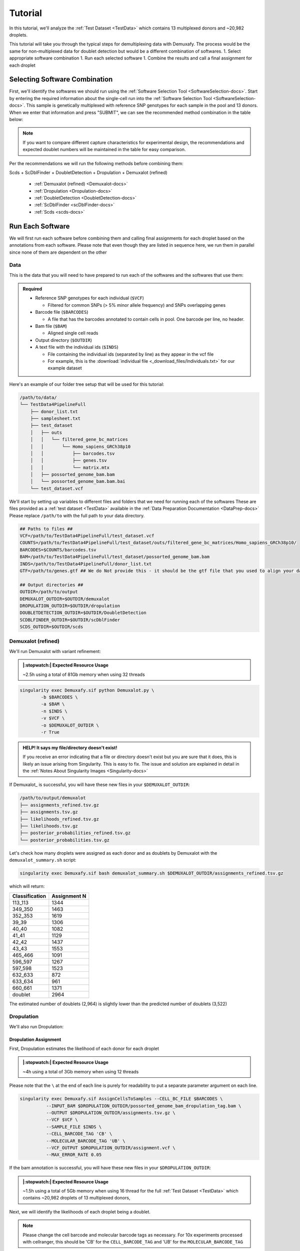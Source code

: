 Tutorial
==========

In this tutorial, we'll analyze the :ref:`Test Dataset <TestData>` which contains 13 multiplexed donors and ~20,982 droplets.

This tutorial will take you through the typical steps for demultiplexing data with Demuxafy. 
The process would be the same for non-multiplexed data for doublet detection but would be a different combination of softwares.
1. Select appropriate software combination
1. Run each selected software
1. Combine the results and call a final assignment for each droplet


Selecting Software Combination
-------------------------------
First, we'll identify the softwares we should run using the :ref:`Software Selection Tool <SoftwareSelection-docs>`.
Start by entering the required information about the single-cell run into the :ref:`Software Selection Tool <SoftwareSelection-docs>`.
This sample is genetically multiplexed with reference SNP genotypes for each sample in the pool and 13 donors.
When we enter that information and press "SUBMIT", we can see the recommended method combination in the table below:

.. image:: _figures/software_selection_tutorial.png

.. admonition:: Note

  If you want to compare different capture characteristics for experimental design, the recommendations and expected doublet numbers will be maintained in the table for easy comparison.

Per the recommendations we will run the following methods before combining them:

Scds + ScDblFinder + DoubletDetection + Dropulation + Demuxalot (refined)

  - :ref:`Demuxalot (refined) <Demuxalot-docs>`
  - :ref:`Dropulation <Dropulation-docs>`
  - :ref:`DoubletDetection <DoubletDetection-docs>`
  - :ref:`ScDblFinder <scDblFinder-docs>`
  - :ref:`Scds <scds-docs>`




Run Each Software
-------------------------------
We will first run each software before combining them and calling final assignments for each droplet based on the annotations from each software.
Please note that even though they are listed in sequence here, we run them in parallel since none of them are dependent on the other



Data
^^^^^^
This is the data that you will need to have prepared to run each of the softwares and the softwares that use them:

.. admonition:: Required
  :class: important

  - Reference SNP genotypes for each individual (``$VCF``)

    - Filtered for common SNPs (> 5% minor allele frequency) and SNPs overlapping genes

  - Barcode file (``$BARCODES``)

    - A file that has the barcodes annotated to contain cells in pool. One barcode per line, no header.

  - Bam file (``$BAM``)

    - Aligned single cell reads

  - Output directory (``$OUTDIR``)

  - A text file with the individual ids (``$INDS``)
    
    - File containing the individual ids (separated by line) as they appear in the vcf file

    - For example, this is the :download:`individual file <_download_files/Individuals.txt>` for our example dataset


Here's an example of our folder tree setup that will be used for this tutorial:


.. code-block:: bash

  /path/to/data/
  └── TestData4PipelineFull
      ├── donor_list.txt
      ├── samplesheet.txt
      ├── test_dataset
      │   ├── outs
      │   │   └── filtered_gene_bc_matrices
      │   │       └── Homo_sapiens_GRCh38p10
      │   │           ├── barcodes.tsv
      │   │           ├── genes.tsv
      │   │           └── matrix.mtx
      │   ├── possorted_genome_bam.bam
      │   └── possorted_genome_bam.bam.bai
      └── test_dataset.vcf


We'll start by setting up variables to different files and folders that we need for running each of the softwares
These are files provided as a :ref:`test dataset <TestData>` available in the :ref:`Data Preparation Documentation <DataPrep-docs>`
Please replace ``/path/to`` with the full path to your data directory.


.. code-block:: bash

  ## Paths to files ##
  VCF=/path/to/TestData4PipelineFull/test_dataset.vcf
  COUNTS=/path/to/TestData4PipelineFull/test_dataset/outs/filtered_gene_bc_matrices/Homo_sapiens_GRCh38p10/
  BARCODES=$COUNTS/barcodes.tsv
  BAM=/path/to/TestData4PipelineFull/test_dataset/possorted_genome_bam.bam
  INDS=/path/to/TestData4PipelineFull/donor_list.txt
  GTF=/path/to/genes.gtf ## We do Not provide this - it should be the gtf file that you used to align your data. Otherwise you can download an appropriate gtf file from https://www.gencodegenes.org/human/

  ## Output directories ##
  OUTDIR=/path/to/output
  DEMUXALOT_OUTDIR=$OUTDIR/demuxalot
  DROPULATION_OUTDIR=$OUTDIR/dropulation
  DOUBLETDETECTION_OUTDIR=$OUTDIR/DoubletDetection
  SCDBLFINDER_OUTDIR=$OUTDIR/scDblFinder
  SCDS_OUTDIR=$OUTDIR/scds



Demuxalot (refined)
^^^^^^^^^^^^^^^^^^^^^
We'll run Demuxalot with variant refinement:


.. admonition:: |:stopwatch:| Expected Resource Usage
  :class: note

  ~2.5h using a total of 81Gb memory when using 32 threads



.. code-block:: bash

  singularity exec Demuxafy.sif python Demuxalot.py \
          -b $BARCODES \
          -a $BAM \
          -n $INDS \
          -v $VCF \
          -o $DEMUXALOT_OUTDIR \
          -r True

.. admonition:: HELP! It says my file/directory doesn't exist!
  :class: dropdown

  If you receive an error indicating that a file or directory doesn't exist but you are sure that it does, this is likely an issue arising from Singularity.
  This is easy to fix.
  The issue and solution are explained in detail in the :ref:`Notes About Singularity Images <Singularity-docs>`


If Demuxalot_ is successful, you will have these new files in your ``$DEMUXALOT_OUTDIR``:

.. code-block:: bash

  /path/to/output/demuxalot
  ├── assignments_refined.tsv.gz
  ├── assignments.tsv.gz
  ├── likelihoods_refined.tsv.gz
  ├── likelihoods.tsv.gz
  ├── posterior_probabilities_refined.tsv.gz
  └── posterior_probabilities.tsv.gz

Let's check how many droplets were assigned as each donor and as doublets by Demuxalot with the ``demuxalot_summary.sh`` script:

.. code-block:: bash

  singularity exec Demuxafy.sif bash demuxalot_summary.sh $DEMUXALOT_OUTDIR/assignments_refined.tsv.gz


which will return:

+-----------------+--------------+
| Classification  | Assignment N |
+=================+==============+
| 113_113         | 1344         |
+-----------------+--------------+
| 349_350         | 1463         |
+-----------------+--------------+
| 352_353         | 1619         |
+-----------------+--------------+
| 39_39           | 1306         |
+-----------------+--------------+
| 40_40           | 1082         |
+-----------------+--------------+
| 41_41           | 1129         |
+-----------------+--------------+
| 42_42           | 1437         |
+-----------------+--------------+
| 43_43           | 1553         |
+-----------------+--------------+
| 465_466         | 1091         |
+-----------------+--------------+
| 596_597         | 1267         |
+-----------------+--------------+
| 597_598         | 1523         |
+-----------------+--------------+
| 632_633         | 872          |
+-----------------+--------------+
| 633_634         | 961          |
+-----------------+--------------+
| 660_661         | 1371         |
+-----------------+--------------+
| doublet         | 2964         |
+-----------------+--------------+

The estimated number of doublets (2,964) is slightly lower than the predicted number of doublets (3,522)



Dropulation
^^^^^^^^^^^^
We'll also run Dropulation:

Dropulation Assignment
++++++++++++++++++++++++++++++
First, Dropulation estimates the likelihood of each donor for each droplet

.. admonition:: |:stopwatch:| Expected Resource Usage
  :class: note

  ~4h using a total of 3Gb memory when using 12 threads


Please note that the ``\`` at the end of each line is purely for readability to put a separate parameter argument on each line.

.. code-block:: bash

  singularity exec Demuxafy.sif AssignCellsToSamples --CELL_BC_FILE $BARCODES \
            --INPUT_BAM $DROPULATION_OUTDIR/possorted_genome_bam_dropulation_tag.bam \
            --OUTPUT $DROPULATION_OUTDIR/assignments.tsv.gz \
            --VCF $VCF \
            --SAMPLE_FILE $INDS \
            --CELL_BARCODE_TAG 'CB' \
            --MOLECULAR_BARCODE_TAG 'UB' \
            --VCF_OUTPUT $DROPULATION_OUTDIR/assignment.vcf \
            --MAX_ERROR_RATE 0.05


If the bam annotation is successful, you will have these new files in your ``$DROPULATION_OUTDIR``:

.. code-block:: bash
  :emphasize-lines: 2,3,4

  /path/to/output/dropulation
  ├── assignments.tsv.gz
  ├── out_vcf.vcf
  ├── out_vcf.vcf.idx
  └── possorted_genome_bam_dropulation_tag.bam

.. admonition:: |:stopwatch:| Expected Resource Usage
  :class: note

  ~1.5h using a total of 5Gb memory when using 16 thread for the full :ref:`Test Dataset <TestData>` which contains ~20,982 droplets of 13 multiplexed donors,

Next, we will identify the likelihoods of each droplet being a doublet.

.. admonition:: Note
  :class: note

  Please change the cell barcode and molecular barcode tags as necessary. 
  For 10x experiments processed with cellranger, this should be 'CB' for the ``CELL_BARCODE_TAG`` and 'UB' for the ``MOLECULAR_BARCODE_TAG``

Please note that the ``\`` at the end of each line is purely for readability to put a separate parameter argument on each line.

.. code-block:: bash

  singularity exec Demuxafy.sif DetectDoublets --CELL_BC_FILE $BARCODES \
            --INPUT_BAM $DROPULATION_OUTDIR/possorted_genome_bam_dropulation_tag.bam \
            --OUTPUT $DROPULATION_OUTDIR/likelihoods.tsv.gz \
            --VCF $VCF \
            --CELL_BARCODE_TAG 'CB' \
            --MOLECULAR_BARCODE_TAG 'UB' \
            --SINGLE_DONOR_LIKELIHOOD_FILE $DROPULATION_OUTDIR/assignments.tsv.gz \
            --SAMPLE_FILE $INDS \
            --MAX_ERROR_RATE 0.05


Dropulation Doublet
++++++++++++++++++++++++++++++
Next, Dropulation estimates the likelihood of a doublet for each droplet

.. admonition:: |:stopwatch:| Expected Resource Usage
  :class: note

  ~1.5h using a total of 5Gb memory when using 16 threads

Next, we will identify the likelihoods of each droplet being a doublet.

.. admonition:: Note
  :class: note

  Please change the cell barcode and molecular barcode tags as necessary. 
  For 10x experiments processed with cellranger, this should be 'CB' for the ``CELL_BARCODE_TAG`` and 'UB' for the ``MOLECULAR_BARCODE_TAG``

Please note that the ``\`` at the end of each line is purely for readability to put a separate parameter argument on each line.

.. code-block:: bash

  singularity exec Demuxafy.sif DetectDoublets --CELL_BC_FILE $BARCODES \
            --INPUT_BAM $DROPULATION_OUTDIR/possorted_genome_bam_dropulation_tag.bam \
            --OUTPUT $DROPULATION_OUTDIR/likelihoods.tsv.gz \
            --VCF $VCF \
            --CELL_BARCODE_TAG 'CB' \
            --MOLECULAR_BARCODE_TAG 'UB' \
            --SINGLE_DONOR_LIKELIHOOD_FILE $DROPULATION_OUTDIR/assignments.tsv.gz \
            --SAMPLE_FILE $INDS \
            --MAX_ERROR_RATE 0.05



Dropulation Call
^^^^^^^^^^^^^^^^^^^^^^^^^
Finally, we will make final assignments for each droplet based on the doublet and assignment calls.

Please note that the ``\`` at the end of each line is purely for readability to put a separate parameter argument on each line.

.. code-block:: bash

  singularity exec Demuxafy.sif dropulation_call.R --assign $DROPULATION_OUTDIR/assignments.tsv.gz \
                             --doublet $DROPULATION_OUTDIR/likelihoods.tsv.gz \
                             --out $DROPULATION_OUTDIR/updated_assignments.tsv.gz


If the bam annotation is successful, you will have these new files in your ``$DROPULATION_OUTDIR``:

.. code-block:: bash
  :emphasize-lines: 5

  /path/to/output/dropulation
  ├── assignments.tsv.gz
  ├── likelihoods.tsv.gz
  ├── out_vcf.vcf
  ├── out_vcf.vcf.idx
  ├── possorted_genome_bam_dropulation_tag.bam
  └── updated_assignments.tsv.gz
  



Dropulation Summary
++++++++++++++++++++++
We can check the distribution of cells that were assigned to each donor and annotated as doublets with the ``Dropulation_summary.sh`` script:


.. code-block:: bash

  singularity exec Demuxafy.sif bash Dropulation_summary.sh $DROPULATION_OUTDIR/updated_assignments.tsv.gz


which will return:

  +-----------------+--------------+
  | Classification  | Assignment N |
  +=================+==============+
  | 113_113         | 1327         |
  +-----------------+--------------+
  | 349_350         | 1440         |
  +-----------------+--------------+
  | 352_353         | 1562         |
  +-----------------+--------------+
  | 39_39           | 1255         |
  +-----------------+--------------+
  | 40_40           | 1082         |
  +-----------------+--------------+
  | 41_41           | 1122         |
  +-----------------+--------------+
  | 42_42           | 1365         |
  +-----------------+--------------+
  | 43_43           | 1546         |
  +-----------------+--------------+
  | 465_466         | 1084         |
  +-----------------+--------------+
  | 596_597         | 1258         |
  +-----------------+--------------+
  | 597_598         | 1515         |
  +-----------------+--------------+
  | 632_633         | 815          |
  +-----------------+--------------+
  | 633_634         | 892          |
  +-----------------+--------------+
  | 660_661         | 1364         |
  +-----------------+--------------+
  | doublet         | 3355         |
  +-----------------+--------------+

The estimated number of doublets (3,355) is very close to the predicted number of doublets (3,522)



DoubletDetection
^^^^^^^^^^^^^^^^^^
We will also run DoubletDetection:


.. code-block:: bash

  singularity exec Demuxafy.sif DoubletDetection.py -m $COUNTS -o $DOUBLETDETECTION_OUTDIR

.. admonition:: HELP! It says my file/directory doesn't exist!
  :class: dropdown

  If you receive an error indicating that a file or directory doesn't exist but you are sure that it does, this is likely an issue arising from Singularity.
  This is easy to fix.
  The issue and solution are explained in detail in the :ref:`Notes About Singularity Images <Singularity-docs>`


This will return the following files:

.. code-block:: bash

  /path/to/output/DoubletDetection
  ├── convergence_test.pdf
  ├── DoubletDetection_doublets_singlets.tsv
  ├── DoubletDetection_summary.tsv
  └── threshold_test.pdf


Looking at the ``DoubletDetection_summary.tsv`` file, the number of doublets (2,594) is lower than the predicted number of doublets (3,522)

  +------------------------------+-----------+
  | DoubletDetection_DropletType | Droplet N |
  +==============================+===========+
  | doublet                      | 2594      |
  +------------------------------+-----------+
  | singlet                      | 18388     |
  +------------------------------+-----------+





ScDblFinder
^^^^^^^^^^^^^^
We will also run ScDblFinder.

.. admonition:: :octicon:`stopwatch` Expected Resource Usage
  :class: note

  ~1min using a total of 3Gb memory when using 2 thread for the full :ref:`Test Dataset <TestData>` which contains ~20,982 droplets of 13 multiplexed donors,


.. code-block:: bash

  singularity exec Demuxafy.sif scDblFinder.R -o $SCDBLFINDER_OUTDIR -t $COUNTS

.. admonition:: HELP! It says my file/directory doesn't exist!
  :class: dropdown

  If you receive an error indicating that a file or directory doesn't exist but you are sure that it does, this is likely an issue arising from Singularity.
  This is easy to fix.
  The issue and solution are explained in detail in the :ref:`Notes About Singularity Images <Singularity-docs>`

After running the ScDblFinder_ you will have two files in the ``$SCDBLFINDER_OUTDIR``:

.. code-block:: bash

	/path/to/output/scDblFinder
	├── scDblFinder_doublets_singlets.tsv
	└── scDblFinder_doublet_summary.tsv

Looking at the ``scDblFinder_doublet_summary.tsv`` file, the number of doublets (3,323) is slightly lower than the predicted number of doublets (3,522)

+----------------+-----------+
|Classification  | Droplet N |
+================+===========+
|doublet         | 3323      |
+----------------+-----------+
|singlet         | 17659     |
+----------------+-----------+




Scds
^^^^^^^^^
Finally, we will also run Scds.

.. admonition:: :octicon:`stopwatch` Expected Resource Usage
  :class: note

  ~7min using a total of 10Gb memory when using 2 thread for the full :ref:`Test Dataset <TestData>` which contains ~20,982 droplets of 13 multiplexed donors,


To run Scds_ with our wrapper script, simply execute the following in your shell:

.. code-block:: bash

  singularity exec Demuxafy.sif scds.R -o $SCDS_OUTDIR -t $COUNTS

.. admonition:: HELP! It says my file/directory doesn't exist!
  :class: dropdown

  If you receive an error indicating that a file or directory doesn't exist but you are sure that it does, this is likely an issue arising from Singularity.
  This is easy to fix.
  The issue and solution are explained in detail in the :ref:`Notes About Singularity Images <Singularity-docs>`


After running the Scds_ with the wrapper script or manually you should have two files in the ``$SCDS_OUTDIR``:

.. code-block:: bash

	/path/to/output/scds
	├── scds_doublets_singlets.tsv
	└── scds_doublet_summary.tsv


Looking at the ``scds_doublet_summary.tsv`` file, the number of doublets (2,771) is lower than the predicted number of doublets (3,522)





Merging Results with Combine_Results.R
--------------------------------------
Now, we will combine the results from each of the softwares we've run (Demuxalot (refined), Dropulation, DoubletDetection, ScDblFinder, Scds) and annotate droplet cell types and donor assignments 

.. code-block:: bash

  singularity exec Demuxafy.sif Combine_Results.R \
    -o $OUTDIR/combined_results.tsv \
    --demuxalot $DEMUXALOT_OUTDIR \
    --dropulation $DROPULATION_OUTDIR \
    --solo $DOUBLETDETECTION_OUTDIR \
    --scds $SCDBLFINDER_OUTDIR \
    --scds $SCDS_OUTDIR \
    --method "MajoritySinglet"





Results and Interpretation
--------------------------
After running the ``Combine_Results.R`` script, you should have two, three or four files depending on if you used demultiplexing softwares and if you used joint droplet calling.
Here, we show the results for the above example that also provides combined calls with the "MajoritySinglet" calls.

.. code-block:: bash

  /path/to/output/combined
  ├── combined_results_demultiplexing_summary.tsv
  ├── combined_resultsSinglets_upset.pdf
  ├── combined_results_summary.tsv
  ├── combined_results.tsv
  └── combined_results_w_combined_assignments.tsv
  

Here's a deeper look at the contents of each of these results:

  - ``combined_resultsSinglets_upset.pdf``

    - This is an upset figure of the droplets which are colored by their finall individual or doublet classification.

    - A filled circle indicates the that those droplets are classified as singlets by that method while empty circles indicate a doublet classification by that software

    .. image:: _figures/combined_resultsSinglets_upset.png

  - ``combined_results.tsv``
  
    - Has the selected results combined; only including key columns.

      +--------------------+---------------------------------+--------------------------------+-------------------------+-------------------------------------+-----------------------------------------------+-------------------------+----------------------+-----------------------------+---------------------------------------+-----------------------------+---------------------------------------+
      | Barcode            | Demuxalot_Individual_Assignment | Demuxalot_DropletType          | Dropulation_DropletType | Dropulation_Individual_Assignment   | DoubletDetection_DropletType                  | scDblFinder_DropletType | scDblFinder_Score    | scds_score                  | scds_DropletType                      | MajoritySinglet_DropletType | MajoritySinglet_Individual_Assignment |
      +====================+=================================+================================+=========================+=====================================+===============================================+=========================+======================+=============================+=======================================+=============================+=======================================+
      | AAACCTGAGATAGCAT-1 |      41_41                      | singlet                        | singlet                 | 41_41                               | singlet                                       | singlet                 | 0.000161838892381638 | 0.11384647224872            | singlet                               | singlet                     | 41_41                                 |
      +--------------------+---------------------------------+--------------------------------+-------------------------+-------------------------------------+-----------------------------------------------+-------------------------+----------------------+-----------------------------+---------------------------------------+-----------------------------+---------------------------------------+
      | AAACCTGAGCAGCGTA-1 |      465_466                    | singlet                        | singlet                 | 465_466                             | singlet                                       | singlet                 | 0.038923978805542    | 0.503487172824797           | singlet                               | singlet                     | 465_466                               |
      +--------------------+---------------------------------+--------------------------------+-------------------------+-------------------------------------+-----------------------------------------------+-------------------------+----------------------+-----------------------------+---------------------------------------+-----------------------------+---------------------------------------+
      | AAACCTGAGCGATGAC-1 |      113_113                    | singlet                        | singlet                 | 113_113                             | singlet                                       | singlet                 | 0.000687798717990518 | 0.0122651890679041          | singlet                               | singlet                     | 113_113                               |
      +--------------------+---------------------------------+--------------------------------+-------------------------+-------------------------------------+-----------------------------------------------+-------------------------+----------------------+-----------------------------+---------------------------------------+-----------------------------+---------------------------------------+
      | AAACCTGAGCGTAGTG-1 |      349_350                    | singlet                        | singlet                 | 349_350                             | singlet                                       | singlet                 | 6.88672153046355e-05 | 0.099564348390602           | singlet                               | singlet                     | 349_350                               |
      +--------------------+---------------------------------+--------------------------------+-------------------------+-------------------------------------+-----------------------------------------------+-------------------------+----------------------+-----------------------------+---------------------------------------+-----------------------------+---------------------------------------+
      | AAACCTGAGGAGTTTA-1 |      632_633                    | singlet                        | singlet                 | 632_633                             | singlet                                       | singlet                 | 0.000810008263215423 | 0.0887153542233592          | singlet                               | singlet                     | 632_633                               |
      +--------------------+---------------------------------+--------------------------------+-------------------------+-------------------------------------+-----------------------------------------------+-------------------------+----------------------+-----------------------------+---------------------------------------+-----------------------------+---------------------------------------+
      | AAACCTGAGGCTCATT-1 |      39_39                      | singlet                        | singlet                 | 39_39                               | singlet                                       | singlet                 | 0.0342786461114883   | 0.0521116636059276          | singlet                               | singlet                     | 39_39                                 |
      +--------------------+---------------------------------+--------------------------------+-------------------------+-------------------------------------+-----------------------------------------------+-------------------------+----------------------+-----------------------------+---------------------------------------+-----------------------------+---------------------------------------+
      | AAACCTGAGGGCACTA-1 |      465_466                    | singlet                        | singlet                 | 465_466                             | singlet                                       | doublet                 | 0.962486505508423    | 0.600842973151551           | singlet                               | singlet                     | 465_466                               |
      +--------------------+---------------------------------+--------------------------------+-------------------------+-------------------------------------+-----------------------------------------------+-------------------------+----------------------+-----------------------------+---------------------------------------+-----------------------------+---------------------------------------+
      | AAACCTGAGTAATCCC-1 |      660_661                    | singlet                        | singlet                 | 660_661                             | singlet                                       | singlet                 | 0.00426467135548592  | 0.431225466194795           | singlet                               | singlet                     | 660_661                               |
      +--------------------+---------------------------------+--------------------------------+-------------------------+-------------------------------------+-----------------------------------------------+-------------------------+----------------------+-----------------------------+---------------------------------------+-----------------------------+---------------------------------------+
      | ...                | ...                             | ...                            | ...                     | ...                                 | ...                                           | ...                     | ...                  | ...                         | ...                                   | ...                         |...                                    |
      +--------------------+---------------------------------+--------------------------------+-------------------------+-------------------------------------+-----------------------------------------------+-------------------------+----------------------+-----------------------------+---------------------------------------+-----------------------------+---------------------------------------+

  - ``combined_results_summary.tsv``

    - The number of each of the combinations of the software cell type classifications

    +----------------------+-------------------------+-------------------+-------------------+-------+
    | Demuxlet_DropletType | Souporcell_DropletType  | scds_DropletType  | solo_DropletType  | N     |
    +======================+=========================+===================+===================+=======+
    | singlet              | singlet                 | singlet           | singlet           | 16193 |
    +----------------------+-------------------------+-------------------+-------------------+-------+
    | doublet              | doublet                 | doublet           | doublet           | 1714  |
    +----------------------+-------------------------+-------------------+-------------------+-------+
    | singlet              | singlet                 | singlet           | doublet           | 947   |
    +----------------------+-------------------------+-------------------+-------------------+-------+
    | doublet              | doublet                 | singlet           | singlet           | 468   |
    +----------------------+-------------------------+-------------------+-------------------+-------+
    | singlet              | singlet                 | doublet           | singlet           | 392   |
    +----------------------+-------------------------+-------------------+-------------------+-------+
    | singlet              | singlet                 | doublet           | doublet           | 345   |
    +----------------------+-------------------------+-------------------+-------------------+-------+
    | doublet              | doublet                 | singlet           | doublet           | 335   |
    +----------------------+-------------------------+-------------------+-------------------+-------+
    | doublet              | singlet                 | singlet           | singlet           | 171   |
    +----------------------+-------------------------+-------------------+-------------------+-------+
    | doublet              | doublet                 | doublet           | singlet           | 169   |
    +----------------------+-------------------------+-------------------+-------------------+-------+
    | doublet              | singlet                 | doublet           | doublet           | 114   |
    +----------------------+-------------------------+-------------------+-------------------+-------+
    | doublet              | singlet                 | singlet           | doublet           | 44    |
    +----------------------+-------------------------+-------------------+-------------------+-------+
    | doublet              | singlet                 | doublet           | singlet           | 18    |
    +----------------------+-------------------------+-------------------+-------------------+-------+
    | singlet              | doublet                 | singlet           | singlet           | 17    |
    +----------------------+-------------------------+-------------------+-------------------+-------+
    | singlet              | unassigned              | singlet           | singlet           | 13    |
    +----------------------+-------------------------+-------------------+-------------------+-------+
    | doublet              | unassigned              | singlet           | singlet           | 11    |
    +----------------------+-------------------------+-------------------+-------------------+-------+
    | singlet              | doublet                 | doublet           | doublet           | 9     |
    +----------------------+-------------------------+-------------------+-------------------+-------+
    | singlet              | doublet                 | singlet           | doublet           | 6     |
    +----------------------+-------------------------+-------------------+-------------------+-------+
    | singlet              | doublet                 | doublet           | singlet           | 5     |
    +----------------------+-------------------------+-------------------+-------------------+-------+
    | doublet              | unassigned              | singlet           | doublet           | 4     |
    +----------------------+-------------------------+-------------------+-------------------+-------+
    | doublet              | unassigned              | doublet           | doublet           | 3     |
    +----------------------+-------------------------+-------------------+-------------------+-------+
    | doublet              | unassigned              | doublet           | singlet           | 2     |
    +----------------------+-------------------------+-------------------+-------------------+-------+
    | unassigned           | unassigned              | singlet           | singlet           | 2     |
    +----------------------+-------------------------+-------------------+-------------------+-------+

  - ``combined_results_demultiplexing_summary.tsv``

    - Summary of the number of each of the combination of classifications by demultiplexing software:

      +--------------------------------+-----------------------------------------+------+
      |Demuxlet_Individual_Assignment  | Souporcell_Individual_Assignment        | N    |
      +================================+=========================================+======+
      |doublet                         | doublet                                 | 2706 |
      +--------------------------------+-----------------------------------------+------+
      |352_353                         | 352_353                                 | 1603 |
      +--------------------------------+-----------------------------------------+------+
      |43_43                           | 43_43                                   | 1547 |
      +--------------------------------+-----------------------------------------+------+
      |597_598                         | 597_598                                 | 1510 |
      +--------------------------------+-----------------------------------------+------+
      |349_350                         | 349_350                                 | 1450 |
      +--------------------------------+-----------------------------------------+------+
      |42_42                           | 42_42                                   | 1417 |
      +--------------------------------+-----------------------------------------+------+
      |660_661                         | 660_661                                 | 1358 |
      +--------------------------------+-----------------------------------------+------+
      |113_113                         | 113_113                                 | 1333 |
      +--------------------------------+-----------------------------------------+------+
      |39_39                           | 39_39                                   | 1289 |
      +--------------------------------+-----------------------------------------+------+
      |...                             | ...                                     | ...  |
      +--------------------------------+-----------------------------------------+------+

  - ``combined_results_w_combined_assignments.tsv``

    - Dataframe combining all the software results together + combined assignment based on selected method:

    +-------------------------+-------------------------+---------------------------------+-------------------------+-----------------------------------+-------------------------+-----------------------+-------------------------+-------------------------+-------------------+---------------------------------+--------------------------------------+
    | Barcode                 | Demuxlet_DropletType    | Demuxlet_Individual_Assignment  | Souporcell_Cluster      | Souporcell_Individual_Assignment  | Souporcell_DropletType  | scds_score            | scds_DropletType        | solo_DropletType        | solo_DropletScore | MajoritySinglet_DropletType     | MajoritySinglet_Individual_Assignment|
    +=========================+=========================+=================================+=========================+===================================+=========================+=======================+=========================+=========================+===================+=================================+======================================+
    | AAACCTGAGATAGCAT-1      | singlet                 | 41_41                           | 6                       | 41_41                             | singlet                 | 0.116344358493288     | singlet                 | singlet                 | -8.442187         | singlet                         |  41_41                               |
    +-------------------------+-------------------------+---------------------------------+-------------------------+-----------------------------------+-------------------------+-----------------------+-------------------------+-------------------------+-------------------+---------------------------------+--------------------------------------+
    | AAACCTGAGCAGCGTA-1      | singlet                 | 465_466                         | 11                      | 465_466                           | singlet                 | 0.539856378453988     | singlet                 | singlet                 | -2.8096201        | singlet                         |  465_466                             |
    +-------------------------+-------------------------+---------------------------------+-------------------------+-----------------------------------+-------------------------+-----------------------+-------------------------+-------------------------+-------------------+---------------------------------+--------------------------------------+
    | AAACCTGAGCGATGAC-1      | singlet                 | 113_113                         | 5                       | 113_113                           | singlet                 | 0.0237184380134577    | singlet                 | singlet                 | -2.8949203        | singlet                         |  113_113                             |
    +-------------------------+-------------------------+---------------------------------+-------------------------+-----------------------------------+-------------------------+-----------------------+-------------------------+-------------------------+-------------------+---------------------------------+--------------------------------------+
    | AAACCTGAGCGTAGTG-1      | singlet                 | 349_350                         | 3                       | 349_350                           | singlet                 | 0.163695865366576     | singlet                 | singlet                 | -5.928284         | singlet                         |  349_350                             |
    +-------------------------+-------------------------+---------------------------------+-------------------------+-----------------------------------+-------------------------+-----------------------+-------------------------+-------------------------+-------------------+---------------------------------+--------------------------------------+
    | AAACCTGAGGAGTTTA-1      | singlet                 | 632_633                         | 7                       | 632_633                           | singlet                 | 0.11591462421927      | singlet                 | doublet                 | 0.2749935         | singlet                         |  632_633                             |
    +-------------------------+-------------------------+---------------------------------+-------------------------+-----------------------------------+-------------------------+-----------------------+-------------------------+-------------------------+-------------------+---------------------------------+--------------------------------------+
    | AAACCTGAGGCTCATT-1      | singlet                 | 39_39                           | 12                      | 39_39                             | singlet                 | 0.0479944175570073    | singlet                 | singlet                 | -5.2726507        | singlet                         |  39_39                               |
    +-------------------------+-------------------------+---------------------------------+-------------------------+-----------------------------------+-------------------------+-----------------------+-------------------------+-------------------------+-------------------+---------------------------------+--------------------------------------+
    | AAACCTGAGGGCACTA-1      | singlet                 | 465_466                         | 11                      | 465_466                           | singlet                 | 0.374426050641161     | singlet                 | singlet                 | -0.65760195       | singlet                         |  465_466                             |
    +-------------------------+-------------------------+---------------------------------+-------------------------+-----------------------------------+-------------------------+-----------------------+-------------------------+-------------------------+-------------------+---------------------------------+--------------------------------------+
    | AAACCTGAGTAATCCC-1      | singlet                 | 660_661                         | 4                       | 660_661                           | singlet                 | 0.247842972104563     | singlet                 | singlet                 | -3.5948637        | singlet                         |  660_661                             |
    +-------------------------+-------------------------+---------------------------------+-------------------------+-----------------------------------+-------------------------+-----------------------+-------------------------+-------------------------+-------------------+---------------------------------+--------------------------------------+
    | AAACCTGAGTAGCCGA-1      | doublet                 | doublet                         | unassigned              | doublet                           | doublet                 | 0.342998285281922     | singlet                 | singlet                 | -0.50507957       | doublet                         |  doublet                             |
    +-------------------------+-------------------------+---------------------------------+-------------------------+-----------------------------------+-------------------------+-----------------------+-------------------------+-------------------------+-------------------+---------------------------------+--------------------------------------+
    | ...                     | ...                     | ...                             | ...                     | ...                               | ...                     | ...                   | ...                     | ...                     | ...               | ...                             | ...                                  |
    +-------------------------+-------------------------+---------------------------------+-------------------------+-----------------------------------+-------------------------+-----------------------+-------------------------+-------------------------+-------------------+---------------------------------+--------------------------------------+

